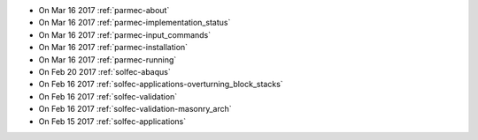 
* On Mar 16 2017 :ref:`parmec-about`

* On Mar 16 2017 :ref:`parmec-implementation_status`

* On Mar 16 2017 :ref:`parmec-input_commands`

* On Mar 16 2017 :ref:`parmec-installation`

* On Mar 16 2017 :ref:`parmec-running`

* On Feb 20 2017 :ref:`solfec-abaqus`

* On Feb 16 2017 :ref:`solfec-applications-overturning_block_stacks`

* On Feb 16 2017 :ref:`solfec-validation`

* On Feb 16 2017 :ref:`solfec-validation-masonry_arch`

* On Feb 15 2017 :ref:`solfec-applications`

